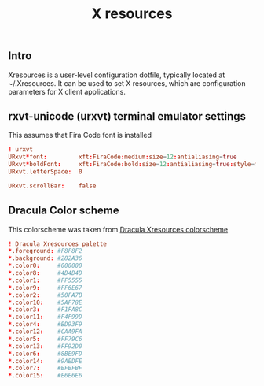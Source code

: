 #+TITLE: X resources
** Intro
Xresources is a user-level configuration dotfile, typically located at ~/.Xresources. It can be used to set X resources, which are configuration parameters for X client applications.
** rxvt-unicode (urxvt) terminal emulator settings
This assumes that Fira Code font is installed
#+begin_src conf :tangle ~/.Xresources :padline yes
! urxvt
URxvt*font:         xft:FiraCode:medium:size=12:antialiasing=true
URxvt*boldFont:     xft:FiraCode:bold:size=12:antialiasing=true:style=medium
URxvt.letterSpace:  0

URxvt.scrollBar:    false
#+end_src
** Dracula Color scheme
This colorscheme was taken from [[https://draculatheme.com/xresources][Dracula Xresources colorscheme]]
#+begin_src conf :tangle ~/.Xresources :padline yes
! Dracula Xresources palette
*.foreground: #F8F8F2
*.background: #282A36
*.color0:     #000000
*.color8:     #4D4D4D
*.color1:     #FF5555
*.color9:     #FF6E67
*.color2:     #50FA7B
*.color10:    #5AF78E
*.color3:     #F1FA8C
*.color11:    #F4F99D
*.color4:     #BD93F9
*.color12:    #CAA9FA
*.color5:     #FF79C6
*.color13:    #FF92D0
*.color6:     #8BE9FD
*.color14:    #9AEDFE
*.color7:     #BFBFBF
*.color15:    #E6E6E6
#+end_src
